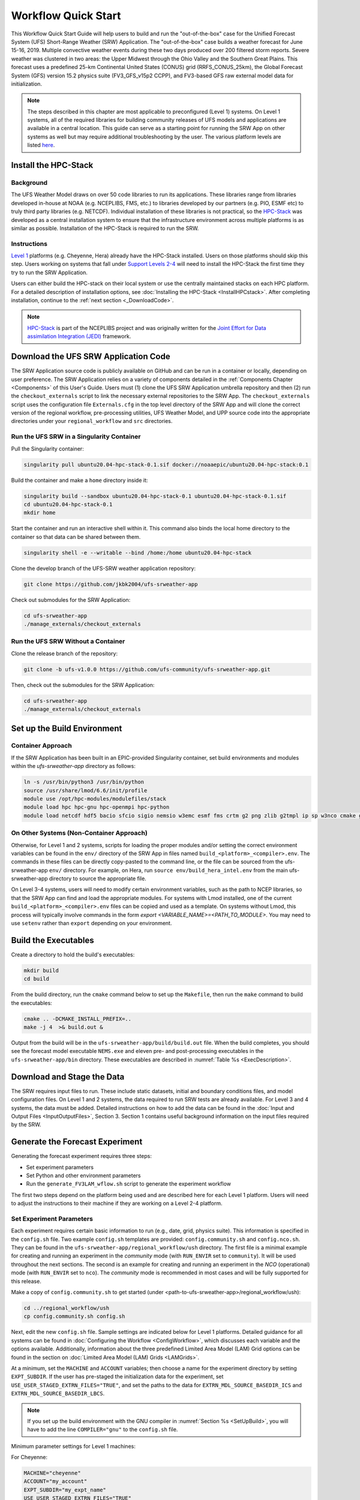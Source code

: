 .. _Quickstart:

====================
Workflow Quick Start
====================

This Workflow Quick Start Guide will help users to build and run the "out-of-the-box" case for the Unified Forecast System (UFS) Short-Range Weather (SRW) Application. The "out-of-the-box" case builds a weather forecast for June 15-16, 2019. Multiple convective weather events during these two days produced over 200 filtered storm reports. Severe weather was clustered in two areas: the Upper Midwest through the Ohio Valley and the Southern Great Plains. This forecast uses a predefined 25-km Continental United States (CONUS) grid (RRFS_CONUS_25km), the Global Forecast System (GFS) version 15.2 physics suite (FV3_GFS_v15p2 CCPP), and FV3-based GFS raw external model data for initialization.

.. note::

   The steps described in this chapter are most applicable to preconfigured (Level 1) systems. On Level 1 systems, all of the required libraries for building community releases of UFS models and applications are available in a central location. This guide can serve as a starting point for running the SRW App on other systems as well but may require additional troubleshooting by the user. The various platform levels are listed `here <https://github.com/ufs-community/ufs-srweather-app/wiki/Supported-Platforms-and-Compilers>`_.


.. _HPCstackInfo:

Install the HPC-Stack
========================

Background
------------------------
The UFS Weather Model draws on over 50 code libraries to run its applications. These libraries range from libraries developed in-house at NOAA (e.g. NCEPLIBS, FMS, etc.) to libraries developed by our partners (e.g. PIO, ESMF etc) to truly third party libraries (e.g. NETCDF). Individual installation of these libraries is not practical, so the `HPC-Stack <https://github.com/NOAA-EMC/hpc-stack>`_ was developed as a central installation system to ensure that the infrastructure environment across multiple platforms is as similar as possible. Installation of the HPC-Stack is required to run the SRW. 

Instructions
-------------------------
`Level 1 <https://github.com/ufs-community/ufs-srweather-app/wiki/Supported-Platforms-and-Compilers>`_ platforms (e.g. Cheyenne, Hera) already have the HPC-Stack installed. Users on those platforms should skip this step. Users working on systems that fall under `Support Levels 2-4 <https://github.com/ufs-community/ufs-srweather-app/wiki/Supported-Platforms-and-Compilers>`_ will need to install the HPC-Stack the first time they try to run the SRW Application.

Users can either build the HPC-stack on their local system or use the centrally maintained stacks on each HPC platform. For a detailed description of installation options, see :doc:`Installing the HPC-Stack <InstallHPCstack>`. After completing installation, continue to the :ref:`next section <_DownloadCode>`. 

.. note::
   `HPC-Stack <https://github.com/NOAA-EMC/hpc-stack.git>`_ is part of the NCEPLIBS project and was originally written for the `Joint Effort for Data assimilation Integration (JEDI) <https://jointcenterforsatellitedataassimilation-jedi-docs.readthedocs-hosted.com/en/latest/>`_ framework.

.. _DownloadCode

Download the UFS SRW Application Code
=====================================
The SRW Application source code is publicly available on GitHub and can be run in a container or locally, depending on user preference. The SRW Application relies on a variety of components detailed in the :ref:`Components Chapter <Components>` of this User's Guide. Users must (1) clone the UFS SRW Application umbrella repository and then (2) run the ``checkout_externals`` script to link the necessary external repositories to the SRW App. The ``checkout_externals`` script uses the configuration file ``Externals.cfg`` in the top level directory of the SRW App and will clone the correct version of the regional workflow, pre-processing utilities, UFS Weather Model, and UPP source code into the appropriate directories under your ``regional_workflow`` and ``src`` directories. 

Run the UFS SRW in a Singularity Container
-------------------------------------------

Pull the Singularity container:

.. code-block:: console

   singularity pull ubuntu20.04-hpc-stack-0.1.sif docker://noaaepic/ubuntu20.04-hpc-stack:0.1

Build the container and make a ``home`` directory inside it:

.. code-block:: console

   singularity build --sandbox ubuntu20.04-hpc-stack-0.1 ubuntu20.04-hpc-stack-0.1.sif
   cd ubuntu20.04-hpc-stack-0.1
   mkdir home

Start the container and run an interactive shell within it. This command also binds the local home directory to the container so that data can be shared between them. 

.. code-block:: console

   singularity shell -e --writable --bind /home:/home ubuntu20.04-hpc-stack

Clone the develop branch of the UFS-SRW weather application repository:

.. code-block:: console

   git clone https://github.com/jkbk2004/ufs-srweather-app

Check out submodules for the SRW Application:

.. code-block:: console

   cd ufs-srweather-app
   ./manage_externals/checkout_externals


Run the UFS SRW Without a Container
------------------------------------

Clone the release branch of the repository:

.. code-block:: console

   git clone -b ufs-v1.0.0 https://github.com/ufs-community/ufs-srweather-app.git

Then, check out the submodules for the SRW Application:

.. code-block:: console

   cd ufs-srweather-app
   ./manage_externals/checkout_externals


.. _SetUpBuild:

Set up the Build Environment
============================

Container Approach
--------------------
If the SRW Application has been built in an EPIC-provided Singularity container, set build environments and modules within the `ufs-srweather-app` directory as follows:

.. code-block:: console

   ln -s /usr/bin/python3 /usr/bin/python
   source /usr/share/lmod/6.6/init/profile
   module use /opt/hpc-modules/modulefiles/stack
   module load hpc hpc-gnu hpc-openmpi hpc-python
   module load netcdf hdf5 bacio sfcio sigio nemsio w3emc esmf fms crtm g2 png zlib g2tmpl ip sp w3nco cmake gfsio wgrib2 upp


On Other Systems (Non-Container Approach)
------------------------------------------

Otherwise, for Level 1 and 2 systems, scripts for loading the proper modules and/or setting the 
correct environment variables can be found in the ``env/`` directory of the SRW App in files named 
``build_<platform>_<compiler>.env``. The commands in these files can be directly copy-pasted 
to the command line, or the file can be sourced from the ufs-srweather-app ``env/`` directory. 
For example, on Hera, run ``source env/build_hera_intel.env`` from the main ufs-srweather-app 
directory to source the appropriate file.

On Level 3-4 systems, users will need to modify certain environment variables, such as the path to NCEP libraries, so that the SRW App can find and load the appropriate modules. For systems with Lmod installed, one of the current ``build_<platform>_<compiler>.env`` files can be copied and used as a template. On systems without Lmod, this process will typically involve commands in the form `export <VARIABLE_NAME>=<PATH_TO_MODULE>`. You may need to use ``setenv`` rather than ``export`` depending on your environment. 


Build the Executables
=====================

Create a directory to hold the build's executables: 

.. code-block:: console

   mkdir build
   cd build

From the build directory, run the ``cmake`` command below to set up the ``Makefile``, then run the ``make`` command to build the executables:

.. code-block:: console

   cmake .. -DCMAKE_INSTALL_PREFIX=..
   make -j 4  >& build.out &

Output from the build will be in the ``ufs-srweather-app/build/build.out`` file.
When the build completes, you should see the forecast model executable ``NEMS.exe`` and eleven
pre- and post-processing executables in the ``ufs-srweather-app/bin`` directory. These executables are
described in :numref:`Table %s <ExecDescription>`.

Download and Stage the Data
============================

The SRW requires input files to run. These include static datasets, initial and boundary conditions 
files, and model configuration files. On Level 1 and 2 systems, the data required to run SRW tests are 
already available. For Level 3 and 4 systems, the data must be added. Detailed instructions on how to add the data can be found in the :doc:`Input and Output Files <InputOutputFiles>`, Section 3. Section 1 contains useful background information on the input files required by the SRW. 


Generate the Forecast Experiment 
=================================
Generating the forecast experiment requires three steps:

* Set experiment parameters
* Set Python and other environment parameters
* Run the ``generate_FV3LAM_wflow.sh`` script to generate the experiment workflow

The first two steps depend on the platform being used and are described here for each Level 1 platform.
Users will need to adjust the instructions to their machine if they are working on a Level 2-4 platform. 

.. _SetUpConfigFile:

Set Experiment Parameters
-------------------------
Each experiment requires certain basic information to run (e.g., date, grid, physics suite). This information is specified in the ``config.sh`` file. Two example ``config.sh`` templates are provided: ``config.community.sh`` and ``config.nco.sh``. They can be found in the ``ufs-srweather-app/regional_workflow/ush`` directory. The first file is a minimal example for creating and running an experiment in the *community* mode (with ``RUN_ENVIR`` set to ``community``). It will be used throughout the next sections. The second is an example for creating and running an experiment in the *NCO* (operational) mode (with ``RUN_ENVIR`` set to ``nco``).  The *community* mode is recommended in most cases and will be fully supported for this release. 

Make a copy of ``config.community.sh`` to get started (under <path-to-ufs-srweather-app>/regional_workflow/ush):

.. code-block:: console

   cd ../regional_workflow/ush
   cp config.community.sh config.sh

Next, edit the new ``config.sh`` file. Sample settings are indicated below for Level 1 platforms. Detailed guidance for all systems can be found in :doc:`Configuring the Workflow <ConfigWorkflow>`, which discusses each variable and the options available. Additionally, information about the three predefined Limited Area Model (LAM) Grid options can be found in the section on :doc:`Limited Area Model (LAM) Grids <LAMGrids>`.

At a minimum, set the ``MACHINE`` and ``ACCOUNT`` variables; then choose a name for the experiment directory by setting ``EXPT_SUBDIR``. If the user has pre-staged the initialization data for the experiment, set ``USE_USER_STAGED_EXTRN_FILES="TRUE"``, and set the paths to the data for ``EXTRN_MDL_SOURCE_BASEDIR_ICS`` and ``EXTRN_MDL_SOURCE_BASEDIR_LBCS``. 


.. note::

   If you set up the build environment with the GNU compiler in :numref:`Section %s <SetUpBuild>`, you will have to add the line ``COMPILER="gnu"`` to the ``config.sh`` file.
 
Minimum parameter settings for Level 1 machines:

For Cheyenne:

.. code-block:: console

   MACHINE="cheyenne"
   ACCOUNT="my_account"
   EXPT_SUBDIR="my_expt_name"
   USE_USER_STAGED_EXTRN_FILES="TRUE"
   EXTRN_MDL_SOURCE_BASEDIR_ICS="/glade/p/ral/jntp/UFS_SRW_app/model_data/FV3GFS"
   EXTRN_MDL_SOURCE_BASEDIR_LBCS="/glade/p/ral/jntp/UFS_SRW_app/model_data/FV3GFS"

For Hera:

.. code-block:: console

   MACHINE="hera"
   ACCOUNT="my_account"
   EXPT_SUBDIR="my_expt_name"

For Jet:

.. code-block:: console

   MACHINE="jet"
   ACCOUNT="my_account"
   EXPT_SUBDIR="my_expt_name"

For Orion:

.. code-block:: console

   MACHINE="orion"
   ACCOUNT="my_account"
   EXPT_SUBDIR="my_expt_name"

For Gaea:

.. code-block:: console

   MACHINE="gaea"
   ACCOUNT="my_account"
   EXPT_SUBDIR="my_expt_name"

For WCOSS, edit ``config.sh`` with these WCOSS-specific parameters, and use a valid WCOSS project code for the account parameter:

.. code-block:: console

   MACHINE=”wcoss_cray” or MACHINE=”wcoss_dell_p3”
   ACCOUNT="my_account"
   EXPT_SUBDIR="my_expt_name"

.. _SetUpPythonEnv:

Set up the Python and other Environment Parameters
--------------------------------------------------
Next, it is necessary to load the appropriate Python environment for the workflow. The workflow requires Python 3, with the packages 'PyYAML', 'Jinja2', and 'f90nml' available. This Python environment has already been set up on Level 1 platforms, and can be activated in the following way (when in /ufs-srweather-app/regional_workflow/ush):

.. code-block:: console

   source ../../env/wflow_<platform>.env


..
   COMMENT: We need to figure out if anything else is required for Level 2-4 platforms. 


Run the ``generate_FV3LAM_wflow.sh`` script
-------------------------------------------
For all platforms, the workflow can then be generated from the ``ush`` directory with the command:

.. code-block:: console

   ./generate_FV3LAM_wflow.sh

The generated workflow will be in ``$EXPTDIR``, where ``EXPTDIR=${EXPT_BASEDIR}/${EXPT_SUBDIR}``. A  log file called ``log.generate_FV3LAM_wflow`` is generated by this step and can also be found in ``$EXPTDIR``. The settings for these paths can be found in the output from the ``./generate_FV3LAM_wflow.sh`` script.

Run the Workflow Using Rocoto
=============================
The information in this section assumes that Rocoto is available on the desired platform. If Rocoto is not available, it is still possible to run the workflow using stand-alone scripts described in :numref:`Section %s <RunUsingStandaloneScripts>`. There are two ways you can run the workflow with Rocoto using either the ``./launch_FV3LAM_wflow.sh`` or by hand. 

An environment variable may be set to navigate to the ``$EXPTDIR`` more easily. If the login shell is bash, it can be set as follows:

.. code-block:: console

   export EXPTDIR=/path-to-experiment/directory

Or if the login shell is csh/tcsh, it can be set using:

.. code-block:: console

   setenv EXPTDIR /path-to-experiment/directory

To run Rocoto using the script:

.. code-block:: console

   cd $EXPTDIR
   ./launch_FV3LAM_wflow.sh

Once the workflow is launched with the ``launch_FV3LAM_wflow.sh`` script, a log file named ``log.launch_FV3LAM_wflow`` will be created (or appended to it if it already exists) in ``EXPTDIR``.

Or to manually call Rocoto: 

First load the Rocoto module, depending on the platform used.

For Cheyenne:

.. code-block:: console

   module use -a /glade/p/ral/jntp/UFS_SRW_app/modules/
   module load rocoto

For Hera or Jet:

.. code-block:: console

   module purge
   module load rocoto

For Orion:

.. code-block:: console

   module purge
   module load contrib rocoto

For Gaea:

.. code-block:: console

   module use /lustre/f2/pdata/esrl/gsd/contrib/modulefiles
   module load rocoto/1.3.3

For WCOSS_DELL_P3:

.. code-block:: console

   module purge
   module load lsf/10.1
   module use /gpfs/dell3/usrx/local/dev/emc_rocoto/modulefiles/
   module load ruby/2.5.1 rocoto/1.2.4

For WCOSS_CRAY:

.. code-block:: console

   module purge
   module load xt-lsfhpc/9.1.3
   module use -a /usrx/local/emc_rocoto/modulefiles
   module load rocoto/1.2.4

Then manually call ``rocotorun`` to launch the tasks that have all dependencies satisfied 
and ``rocotostat`` to monitor the progress: 

.. code-block:: console

   cd $EXPTDIR
   rocotorun -w FV3LAM_wflow.xml -d FV3LAM_wflow.db -v 10
   rocotostat -w FV3LAM_wflow.xml -d FV3LAM_wflow.db -v 10

For automatic resubmission of the workflow (e.g., every 3 minutes), the following line can be added
to the user's crontab (use ``crontab -e`` to edit the cron table).

.. code-block:: console

   */3 * * * * cd /glade/p/ral/jntp/$USER/expt_dirs/test_CONUS_25km_GFSv15p2 && ./launch_FV3LAM_wflow.sh 

.. note::

   Currently cron is only available on the orion-login-1 node, so please use that node.
   
The workflow run is completed when all tasks have “SUCCEEDED”, and the rocotostat command will output the following:

.. code-block:: console

   CYCLE               TASK                 JOBID              STATE         EXIT STATUS   TRIES   DURATION
   ==========================================================================================================
   201906150000          make_grid           4953154           SUCCEEDED         0         1           5.0
   201906150000          make_orog           4953176           SUCCEEDED         0         1          26.0
   201906150000          make_sfc_climo      4953179           SUCCEEDED         0         1          33.0
   201906150000          get_extrn_ics       4953155           SUCCEEDED         0         1           2.0
   201906150000          get_extrn_lbcs      4953156           SUCCEEDED         0         1           2.0
   201906150000          make_ics            4953184           SUCCEEDED         0         1          16.0
   201906150000          make_lbcs           4953185           SUCCEEDED         0         1          71.0
   201906150000          run_fcst            4953196           SUCCEEDED         0         1        1035.0
   201906150000          run_post_f000       4953244           SUCCEEDED         0         1           5.0
   201906150000          run_post_f001       4953245           SUCCEEDED         0         1           4.0
   ...
   201906150000          run_post_f048       4953381           SUCCEEDED         0         1           7.0

Plot the Output
===============
Two python scripts are provided to generate plots from the FV3-LAM post-processed GRIB2 output. Information on how to generate the graphics can be found in :numref:`Chapter %s <Graphics>`.
